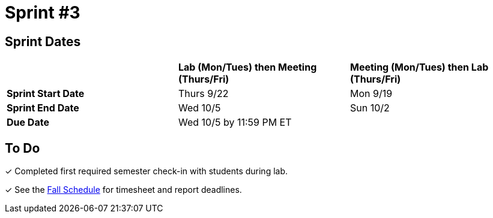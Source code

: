 = Sprint #3

== Sprint Dates

[cols="<.^1,^.^1,^.^1"]
|===

| |*Lab (Mon/Tues) then Meeting (Thurs/Fri)* |*Meeting (Mon/Tues) then Lab (Thurs/Fri)*

|*Sprint Start Date*
|Thurs 9/22
|Mon 9/19

|*Sprint End Date*
|Wed 10/5
|Sun 10/2

|*Due Date*
2+| Wed 10/5 by 11:59 PM ET

|===


== To Do 

&#10003; Completed first required semester check-in with students during lab.

&#10003; See the xref:fall2022/schedule.adoc[Fall Schedule] for timesheet and report deadlines.